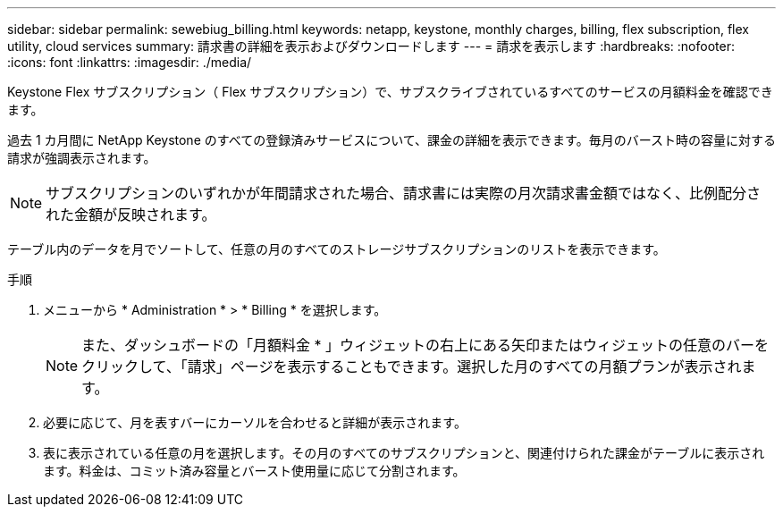 ---
sidebar: sidebar 
permalink: sewebiug_billing.html 
keywords: netapp, keystone, monthly charges, billing, flex subscription, flex utility, cloud services 
summary: 請求書の詳細を表示およびダウンロードします 
---
= 請求を表示します
:hardbreaks:
:nofooter: 
:icons: font
:linkattrs: 
:imagesdir: ./media/


[role="lead"]
Keystone Flex サブスクリプション（ Flex サブスクリプション）で、サブスクライブされているすべてのサービスの月額料金を確認できます。

過去 1 カ月間に NetApp Keystone のすべての登録済みサービスについて、課金の詳細を表示できます。毎月のバースト時の容量に対する請求が強調表示されます。


NOTE: サブスクリプションのいずれかが年間請求された場合、請求書には実際の月次請求書金額ではなく、比例配分された金額が反映されます。

テーブル内のデータを月でソートして、任意の月のすべてのストレージサブスクリプションのリストを表示できます。

.手順
. メニューから * Administration * > * Billing * を選択します。
+

NOTE: また、ダッシュボードの「月額料金 * 」ウィジェットの右上にある矢印またはウィジェットの任意のバーをクリックして、「請求」ページを表示することもできます。選択した月のすべての月額プランが表示されます。

. 必要に応じて、月を表すバーにカーソルを合わせると詳細が表示されます。
. 表に表示されている任意の月を選択します。その月のすべてのサブスクリプションと、関連付けられた課金がテーブルに表示されます。料金は、コミット済み容量とバースト使用量に応じて分割されます。

